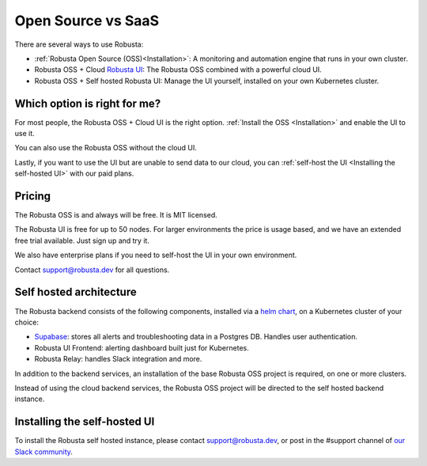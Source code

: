 Open Source vs SaaS
################################

There are several ways to use Robusta:

- :ref:`Robusta Open Source (OSS)<Installation>`: A monitoring and automation engine that runs in your own cluster.
- Robusta OSS + Cloud `Robusta UI <https://home.robusta.dev/ui/>`_: The Robusta OSS combined with a powerful cloud UI.
- Robusta OSS + Self hosted Robusta UI: Manage the UI yourself, installed on your own Kubernetes cluster.

Which option is right for me?
^^^^^^^^^^^^^^^^^^^^^^^^^^^^^

For most people, the Robusta OSS + Cloud UI is the right option. :ref:`Install the OSS <Installation>` and enable the UI to use it.

You can also use the Robusta OSS without the cloud UI.

Lastly, if you want to use the UI but are unable to send data to our cloud, you can :ref:`self-host the UI <Installing the self-hosted UI>` with our paid plans.

Pricing
^^^^^^^^^^^^
The Robusta OSS is and always will be free. It is MIT licensed.

The Robusta UI is free for up to 50 nodes. For larger environments the price is usage based, and we have an extended free trial available. Just sign up and try it.

We also have enterprise plans if you need to self-host the UI in your own environment.

Contact support@robusta.dev for all questions.

Self hosted architecture
^^^^^^^^^^^^^^^^^^^^^^^^^^^^^

The Robusta backend consists of the following components, installed via a `helm chart <https://helm.sh/>`_, on a Kubernetes cluster of your choice:

- `Supabase <https://supabase.com/>`_: stores all alerts and troubleshooting data in a Postgres DB. Handles user authentication.
- Robusta UI Frontend: alerting dashboard built just for Kubernetes.
- Robusta Relay: handles Slack integration and more.

In addition to the backend services, an installation of the base Robusta OSS project is required, on one or more clusters.

Instead of using the cloud backend services, the Robusta OSS project will be directed to the self hosted backend instance.


.. image:: ./images/self_host_diagram.png
   :align: center

Installing the self-hosted UI
^^^^^^^^^^^^^^^^^^^^^^^^^^^^^^^
To install the Robusta self hosted instance, please contact support@robusta.dev, or post in the #support channel of `our Slack community <https://bit.ly/robusta-slack>`_.
